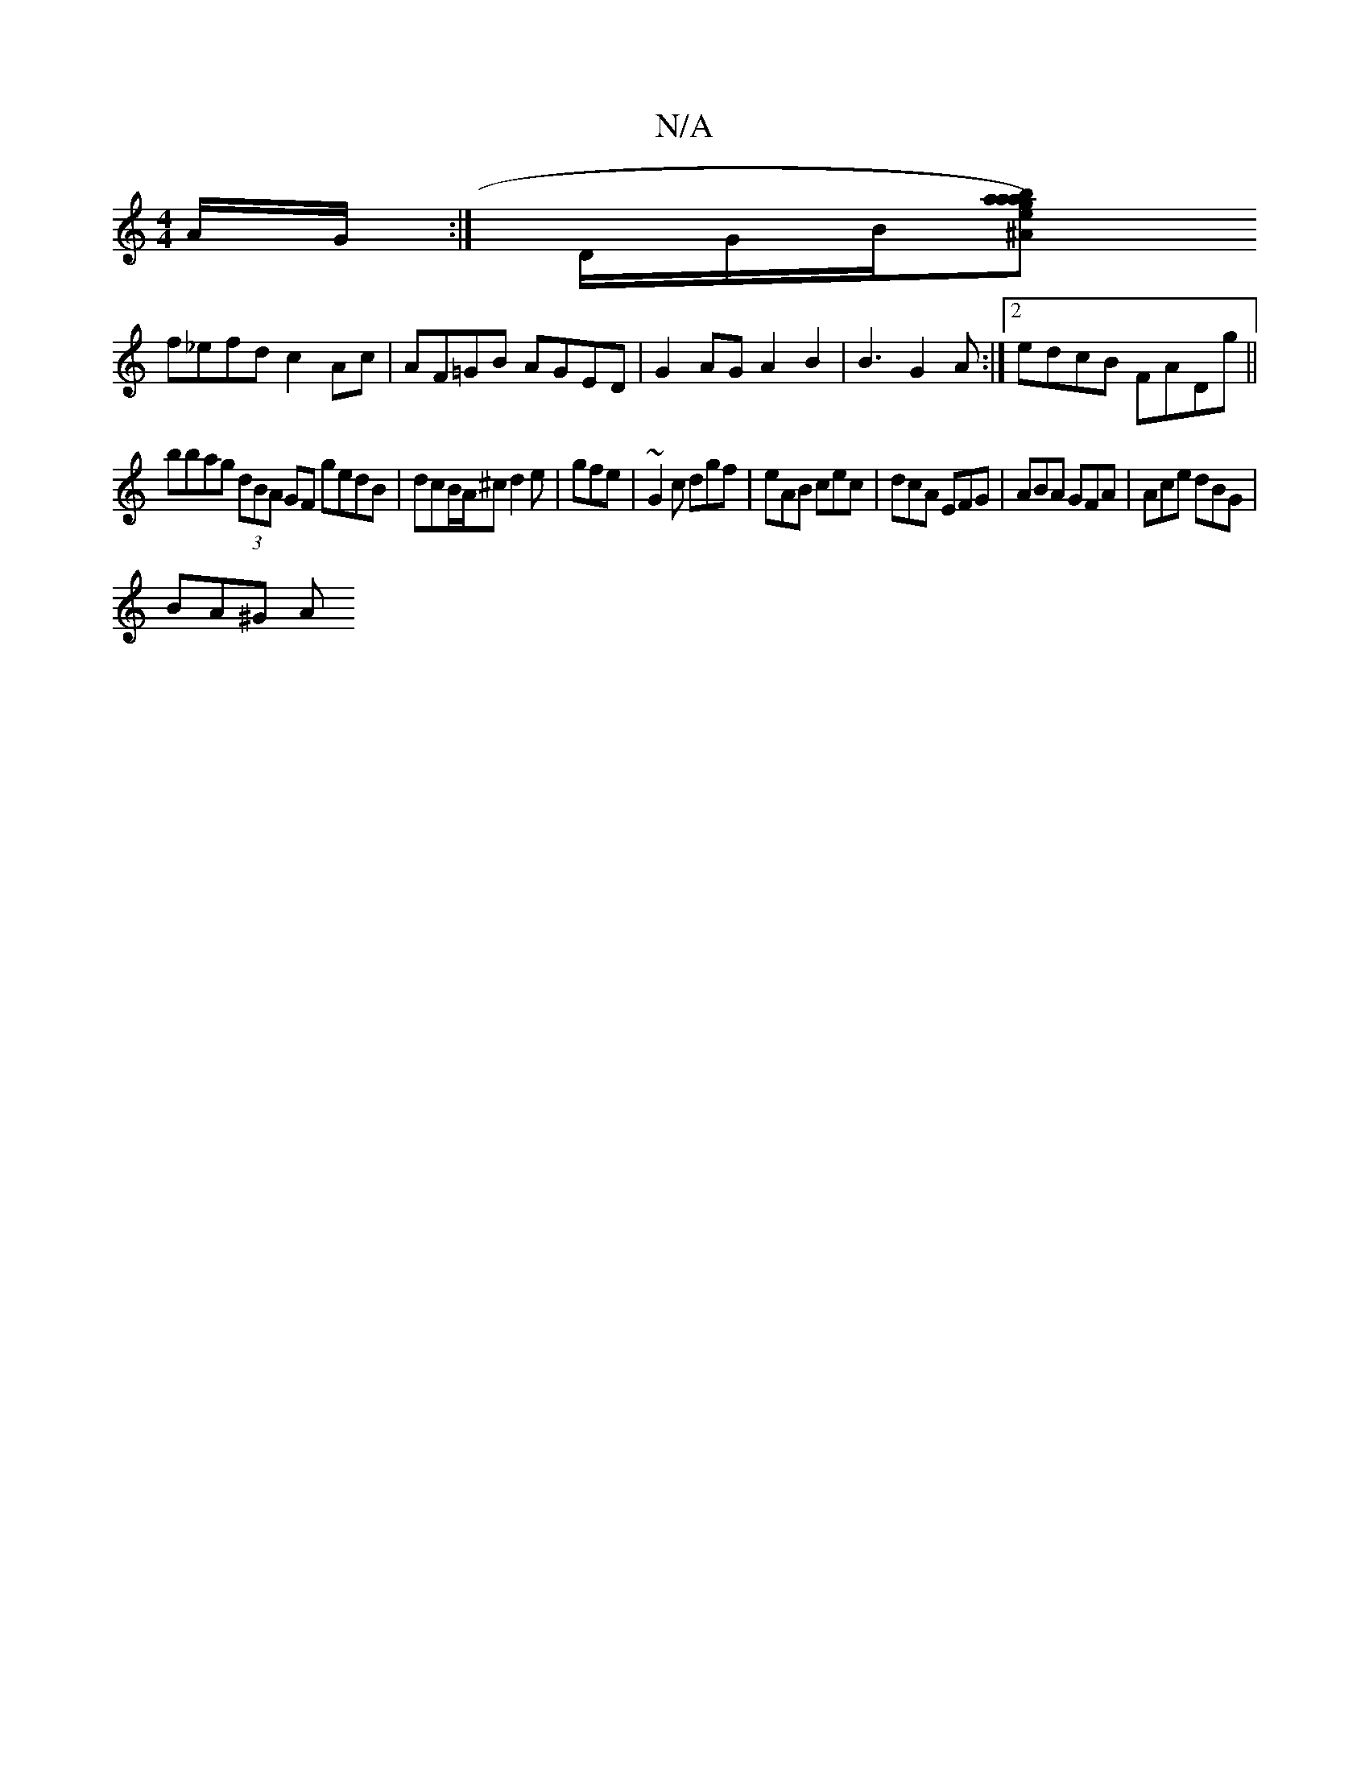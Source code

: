 X:1
T:N/A
M:4/4
R:N/A
K:Cmajor
/A/G/ :|] D/G/B/[^Amajb>ga)ea fddc ||
f_efd c2 Ac | AF=GB AGED | G2AG A2B2 | B3 G2 A :|[2 edcB FADg ||
bbag (3dBA GF gedB | dcB/A/^c d2e | gfe|~G2c dgf | eAB cec | dcA EFG | ABA GFA | Ace dBG |
BA^G A